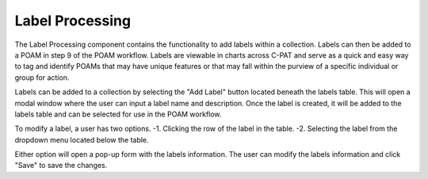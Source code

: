 .. _labelprocessing:
Label Processing
----------------

The Label Processing component contains the functionality to add labels within a collection. Labels can then be added to a POAM in step 9 of the POAM workflow. Labels are viewable in charts across C-PAT and serve as a quick and easy way to tag and identify POAMs that may have unique features or that may fall within the purview of a specific individual or group for action.

Labels can be added to a collection by selecting the "Add Label" button located beneath the labels table. This will open a modal window where the user can input a label name and description. Once the label is created, it will be added to the labels table and can be selected for use in the POAM workflow.

To modify a label, a user has two options.
-1. Clicking the row of the label in the table.
-2. Selecting the label from the dropdown menu located below the table.

Either option will open a pop-up form with the labels information. The user can modify the labels information and click "Save" to save the changes.
